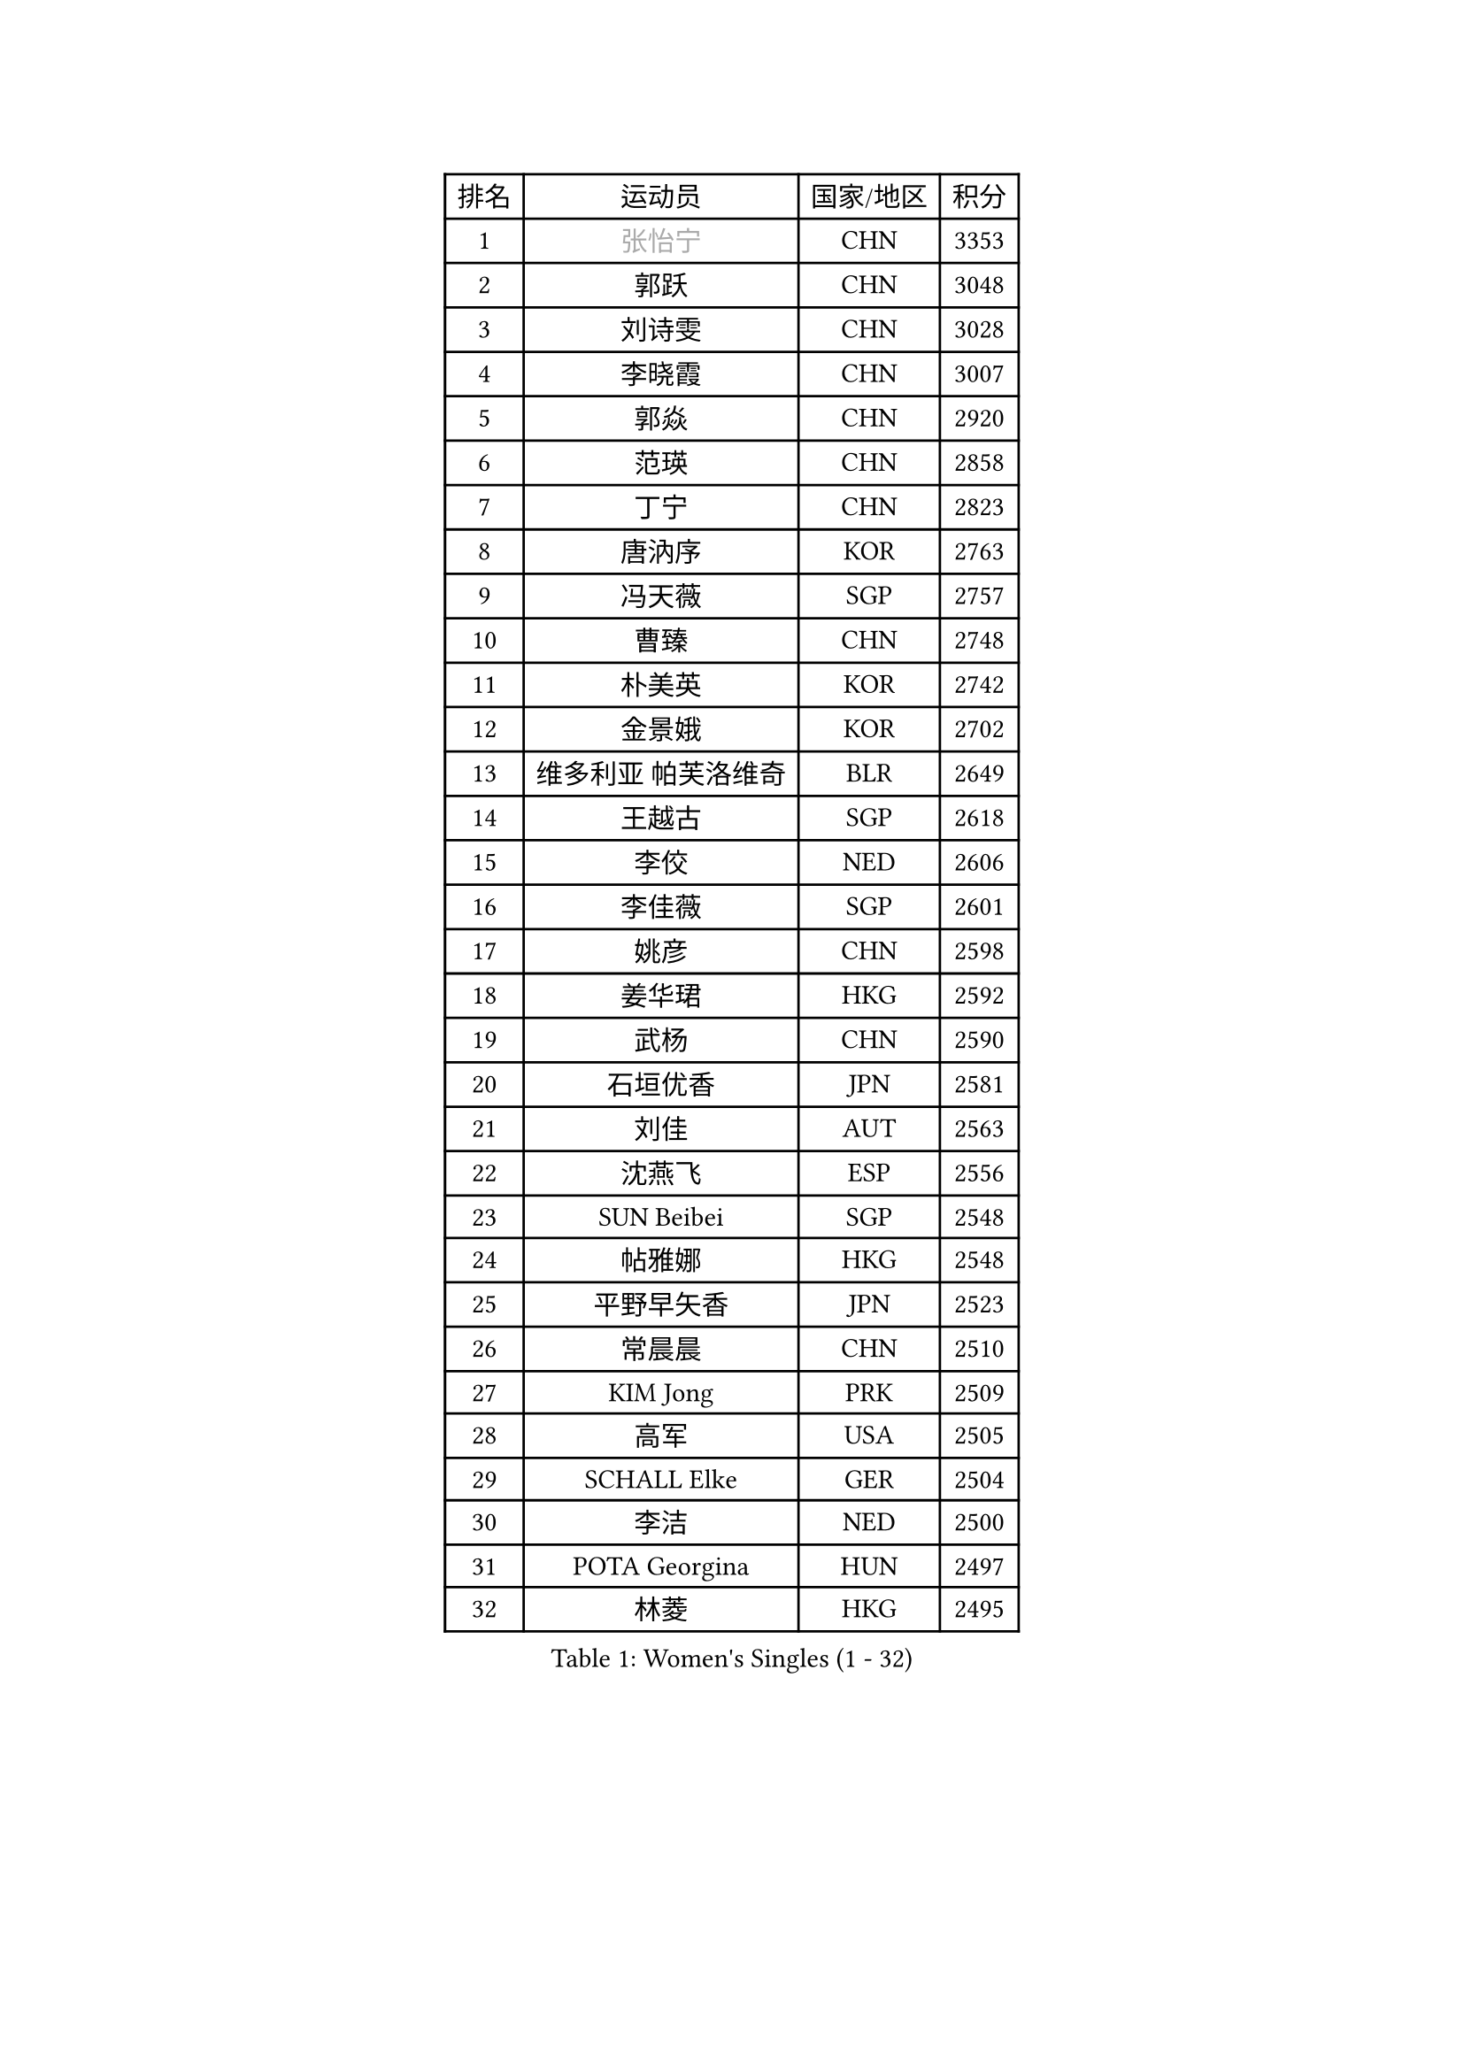 
#set text(font: ("Courier New", "NSimSun"))
#figure(
  caption: "Women's Singles (1 - 32)",
    table(
      columns: 4,
      [排名], [运动员], [国家/地区], [积分],
      [1], [#text(gray, "张怡宁")], [CHN], [3353],
      [2], [郭跃], [CHN], [3048],
      [3], [刘诗雯], [CHN], [3028],
      [4], [李晓霞], [CHN], [3007],
      [5], [郭焱], [CHN], [2920],
      [6], [范瑛], [CHN], [2858],
      [7], [丁宁], [CHN], [2823],
      [8], [唐汭序], [KOR], [2763],
      [9], [冯天薇], [SGP], [2757],
      [10], [曹臻], [CHN], [2748],
      [11], [朴美英], [KOR], [2742],
      [12], [金景娥], [KOR], [2702],
      [13], [维多利亚 帕芙洛维奇], [BLR], [2649],
      [14], [王越古], [SGP], [2618],
      [15], [李佼], [NED], [2606],
      [16], [李佳薇], [SGP], [2601],
      [17], [姚彦], [CHN], [2598],
      [18], [姜华珺], [HKG], [2592],
      [19], [武杨], [CHN], [2590],
      [20], [石垣优香], [JPN], [2581],
      [21], [刘佳], [AUT], [2563],
      [22], [沈燕飞], [ESP], [2556],
      [23], [SUN Beibei], [SGP], [2548],
      [24], [帖雅娜], [HKG], [2548],
      [25], [平野早矢香], [JPN], [2523],
      [26], [常晨晨], [CHN], [2510],
      [27], [KIM Jong], [PRK], [2509],
      [28], [高军], [USA], [2505],
      [29], [SCHALL Elke], [GER], [2504],
      [30], [李洁], [NED], [2500],
      [31], [POTA Georgina], [HUN], [2497],
      [32], [林菱], [HKG], [2495],
    )
  )#pagebreak()

#set text(font: ("Courier New", "NSimSun"))
#figure(
  caption: "Women's Singles (33 - 64)",
    table(
      columns: 4,
      [排名], [运动员], [国家/地区], [积分],
      [33], [石贺净], [KOR], [2484],
      [34], [彭陆洋], [CHN], [2458],
      [35], [李晓丹], [CHN], [2456],
      [36], [吴佳多], [GER], [2456],
      [37], [WANG Chen], [CHN], [2453],
      [38], [克里斯蒂娜 托特], [HUN], [2435],
      [39], [柳絮飞], [HKG], [2428],
      [40], [福原爱], [JPN], [2426],
      [41], [ODOROVA Eva], [SVK], [2421],
      [42], [文佳], [CHN], [2419],
      [43], [WU Xue], [DOM], [2419],
      [44], [石川佳纯], [JPN], [2415],
      [45], [#text(gray, "TASEI Mikie")], [JPN], [2397],
      [46], [STRBIKOVA Renata], [CZE], [2393],
      [47], [RAO Jingwen], [CHN], [2390],
      [48], [VACENOVSKA Iveta], [CZE], [2385],
      [49], [于梦雨], [SGP], [2383],
      [50], [LEE Eunhee], [KOR], [2365],
      [51], [伊丽莎白 萨玛拉], [ROU], [2363],
      [52], [李倩], [POL], [2362],
      [53], [KOMWONG Nanthana], [THA], [2358],
      [54], [福冈春菜], [JPN], [2356],
      [55], [ZHU Fang], [ESP], [2349],
      [56], [LI Qiangbing], [AUT], [2346],
      [57], [FUJINUMA Ai], [JPN], [2331],
      [58], [PESOTSKA Margaryta], [UKR], [2331],
      [59], [LI Xue], [FRA], [2325],
      [60], [MONTEIRO DODEAN Daniela], [ROU], [2323],
      [61], [CHOI Moonyoung], [KOR], [2322],
      [62], [STEFANOVA Nikoleta], [ITA], [2318],
      [63], [WANG Xuan], [CHN], [2314],
      [64], [RAMIREZ Sara], [ESP], [2310],
    )
  )#pagebreak()

#set text(font: ("Courier New", "NSimSun"))
#figure(
  caption: "Women's Singles (65 - 96)",
    table(
      columns: 4,
      [排名], [运动员], [国家/地区], [积分],
      [65], [文炫晶], [KOR], [2298],
      [66], [PASKAUSKIENE Ruta], [LTU], [2294],
      [67], [HUANG Yi-Hua], [TPE], [2291],
      [68], [LOVAS Petra], [HUN], [2291],
      [69], [XIAN Yifang], [FRA], [2281],
      [70], [ZHENG Jiaqi], [USA], [2273],
      [71], [张瑞], [HKG], [2266],
      [72], [TIMINA Elena], [NED], [2261],
      [73], [#text(gray, "PAOVIC Sandra")], [CRO], [2260],
      [74], [倪夏莲], [LUX], [2259],
      [75], [若宫三纱子], [JPN], [2255],
      [76], [塔玛拉 鲍罗斯], [CRO], [2255],
      [77], [侯美玲], [TUR], [2244],
      [78], [TAN Wenling], [ITA], [2244],
      [79], [JIA Jun], [CHN], [2243],
      [80], [PAVLOVICH Veronika], [BLR], [2243],
      [81], [JEE Minhyung], [AUS], [2241],
      [82], [HIURA Reiko], [JPN], [2241],
      [83], [#text(gray, "LU Yun-Feng")], [TPE], [2239],
      [84], [郑怡静], [TPE], [2234],
      [85], [BARTHEL Zhenqi], [GER], [2233],
      [86], [GANINA Svetlana], [RUS], [2223],
      [87], [ERDELJI Anamaria], [SRB], [2216],
      [88], [#text(gray, "JEON Hyekyung")], [KOR], [2216],
      [89], [KRAVCHENKO Marina], [ISR], [2216],
      [90], [徐孝元], [KOR], [2216],
      [91], [TIKHOMIROVA Anna], [RUS], [2214],
      [92], [SKOV Mie], [DEN], [2211],
      [93], [森田美咲], [JPN], [2209],
      [94], [PARK Youngsook], [KOR], [2205],
      [95], [单晓娜], [GER], [2198],
      [96], [#text(gray, "TERUI Moemi")], [JPN], [2198],
    )
  )#pagebreak()

#set text(font: ("Courier New", "NSimSun"))
#figure(
  caption: "Women's Singles (97 - 128)",
    table(
      columns: 4,
      [排名], [运动员], [国家/地区], [积分],
      [97], [藤井宽子], [JPN], [2191],
      [98], [MIAO Miao], [AUS], [2187],
      [99], [BOLLMEIER Nadine], [GER], [2184],
      [100], [FEHER Gabriela], [SRB], [2179],
      [101], [#text(gray, "KONISHI An")], [JPN], [2177],
      [102], [PARTYKA Natalia], [POL], [2164],
      [103], [LANG Kristin], [GER], [2162],
      [104], [SHIM Serom], [KOR], [2160],
      [105], [BILENKO Tetyana], [UKR], [2150],
      [106], [YAN Chimei], [SMR], [2137],
      [107], [XU Jie], [POL], [2136],
      [108], [#text(gray, "ROBERTSON Laura")], [GER], [2133],
      [109], [EKHOLM Matilda], [SWE], [2133],
      [110], [MOCROUSOV Elena], [MDA], [2130],
      [111], [SOLJA Amelie], [AUT], [2123],
      [112], [MOLNAR Cornelia], [CRO], [2117],
      [113], [PROKHOROVA Yulia], [RUS], [2111],
      [114], [木子], [CHN], [2102],
      [115], [KUZMINA Elena], [RUS], [2099],
      [116], [#text(gray, "ETSUZAKI Ayumi")], [JPN], [2091],
      [117], [LAY Jian Fang], [AUS], [2091],
      [118], [KIM Junghyun], [KOR], [2087],
      [119], [DVORAK Galia], [ESP], [2085],
      [120], [KRAMER Tanja], [GER], [2084],
      [121], [YAMANASHI Yuri], [JPN], [2071],
      [122], [#text(gray, "NEGRISOLI Laura")], [ITA], [2068],
      [123], [KO Somi], [KOR], [2067],
      [124], [梁夏银], [KOR], [2065],
      [125], [YU Kwok See], [HKG], [2062],
      [126], [DOLGIKH Maria], [RUS], [2061],
      [127], [FUJII Yuko], [JPN], [2061],
      [128], [TANIOKA Ayuka], [JPN], [2060],
    )
  )